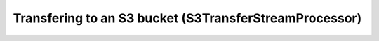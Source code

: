 =======================================================
Transfering to an S3 bucket (S3TransferStreamProcessor)
=======================================================
